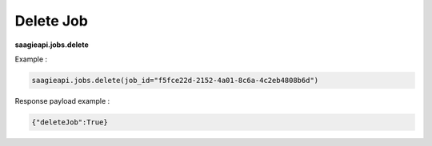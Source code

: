 .. _delete job 

Delete Job
----------

**saagieapi.jobs.delete**

Example :

.. code:: python

   saagieapi.jobs.delete(job_id="f5fce22d-2152-4a01-8c6a-4c2eb4808b6d")

Response payload example :

.. code:: python

   {"deleteJob":True}